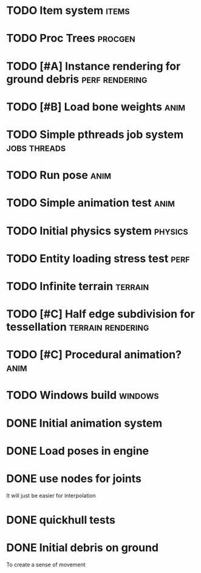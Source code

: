 
* TODO Item system                                                    :items:
* TODO Proc Trees                                                   :procgen:
* TODO [#A] Instance rendering for ground debris             :perf:rendering:
* TODO [#B] Load bone weights                                          :anim:

* TODO Simple pthreads job system                              :jobs:threads:

* TODO Run pose                                                        :anim:
* TODO Simple animation test                                           :anim:

* TODO Initial physics system                                       :physics:
* TODO Entity loading stress test                                      :perf:

* TODO Infinite terrain                                             :terrain:


* TODO [#C] Half edge subdivision for tessellation        :terrain:rendering:
* TODO [#C] Procedural animation?                                      :anim:
* TODO Windows build                                                :windows:

* DONE Initial animation system
CLOSED: [2019-06-22 Sat 12:52]
* DONE Load poses in engine
CLOSED: [2019-06-22 Sat 12:52]

* DONE use nodes for joints
CLOSED: [2019-06-30 Sun 17:26]

It will just be easier for interpolation

* DONE quickhull tests
CLOSED: [2019-04-12 Fri 09:37]

* DONE Initial debris on ground
CLOSED: [2019-07-04 Thu 13:54]

To create a sense of movement

